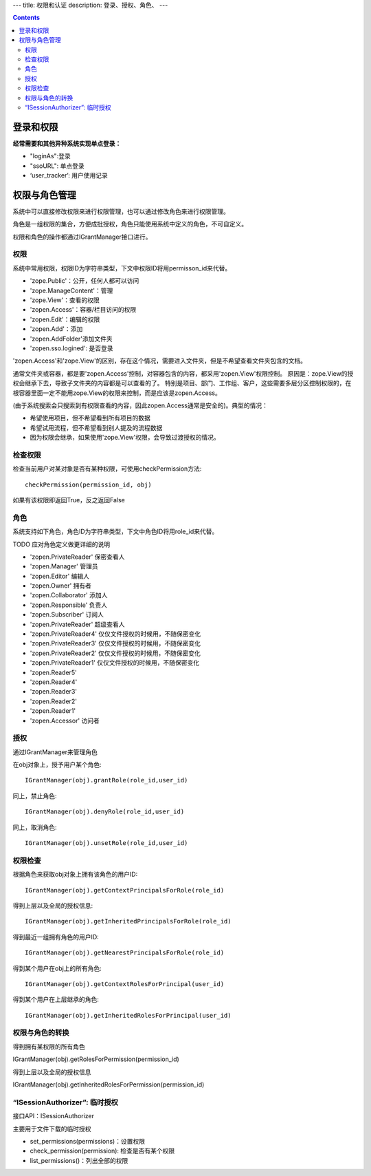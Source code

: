 ---
title: 权限和认证
description: 登录、授权、角色、
---

.. contents::

登录和权限
============================

**经常需要和其他异种系统实现单点登录：**

- "loginAs":登录
- "ssoURL": 单点登录
- ‘user_tracker’: 用户使用记录


权限与角色管理
==========================

系统中可以直接修改权限来进行权限管理，也可以通过修改角色来进行权限管理。

角色是一组权限的集合，方便成批授权，角色只能使用系统中定义的角色，不可自定义。

权限和角色的操作都通过IGrantManager接口进行。


权限
-----------------------

系统中常用权限，权限ID为字符串类型，下文中权限ID将用permisson_id来代替。

- 'zope.Public'：公开，任何人都可以访问
- 'zope.ManageContent'：管理
- 'zope.View'：查看的权限
- 'zopen.Access'：容器/栏目访问的权限
- 'zopen.Edit'：编辑的权限
- 'zopen.Add'：添加
- 'zopen.AddFolder'添加文件夹
- 'zopen.sso.logined': 是否登录

'zopen.Access'和'zope.View'的区别，存在这个情况，需要进入文件夹，但是不希望查看文件夹包含的文档。

通常文件夹或容器，都是要'zopen.Access'控制，对容器包含的内容，都采用'zopen.View'权限控制。 
原因是：zope.View的授权会继承下去，导致子文件夹的内容都是可以查看的了。
特别是项目、部门、工作组、客户，这些需要多层分区控制权限的，在根容器里面一定不能用zope.View的权限来控制，而是应该是zopen.Access。

(由于系统搜索会只搜索到有权限查看的内容，因此zopen.Access通常是安全的)。典型的情况：

- 希望使用项目，但不希望看到所有项目的数据
- 希望试用流程，但不希望看到别人提及的流程数据
- 因为权限会继承，如果使用'zope.View'权限，会导致过渡授权的情况。

检查权限
-------------
检查当前用户对某对象是否有某种权限，可使用checkPermission方法::

  checkPermission(permission_id, obj)

如果有该权限即返回True，反之返回False

角色
----------------------

系统支持如下角色，角色ID为字符串类型，下文中角色ID将用role_id来代替。

TODO 应对角色定义做更详细的说明

- 'zopen.PrivateReader' 保密查看人
- 'zopen.Manager' 管理员
- 'zopen.Editor' 编辑人
- 'zopen.Owner' 拥有者
- 'zopen.Collaborator' 添加人
- 'zopen.Responsible' 负责人
- 'zopen.Subscriber' 订阅人
- 'zopen.PrivateReader' 超级查看人
- 'zopen.PrivateReader4' 仅仅文件授权的时候用，不随保密变化
- 'zopen.PrivateReader3' 仅仅文件授权的时候用，不随保密变化
- 'zopen.PrivateReader2' 仅仅文件授权的时候用，不随保密变化
- 'zopen.PrivateReader1' 仅仅文件授权的时候用，不随保密变化
- 'zopen.Reader5'
- 'zopen.Reader4'
- 'zopen.Reader3'
- 'zopen.Reader2'
- 'zopen.Reader1'
- 'zopen.Accessor' 访问者

授权
--------------
通过IGrantManager来管理角色

在obj对象上，授予用户某个角色::

  IGrantManager(obj).grantRole(role_id,user_id)

同上，禁止角色::

  IGrantManager(obj).denyRole(role_id,user_id)

同上，取消角色::

  IGrantManager(obj).unsetRole(role_id,user_id)

权限检查
------------
根据角色来获取obj对象上拥有该角色的用户ID::

  IGrantManager(obj).getContextPrincipalsForRole(role_id)

得到上层以及全局的授权信息::

  IGrantManager(obj).getInheritedPrincipalsForRole(role_id)

得到最近一组拥有角色的用户ID::

  IGrantManager(obj).getNearestPrincipalsForRole(role_id)

得到某个用户在obj上的所有角色::

  IGrantManager(obj).getContextRolesForPrincipal(user_id)

得到某个用户在上层继承的角色::

  IGrantManager(obj).getInheritedRolesForPrincipal(user_id)

权限与角色的转换
------------------------------

得到拥有某权限的所有角色

IGrantManager(obj).getRolesForPermission(permission_id)

得到上层以及全局的授权信息

IGrantManager(obj).getInheritedRolesForPermission(permission_id)

 
“ISessionAuthorizer”: 临时授权
------------------------------------------------
接口API：ISessionAuthorizer

主要用于文件下载的临时授权

- set_permissions(permissions)：设置权限
- check_permission(permission): 检查是否有某个权限
- list_permissions()：列出全部的权限

